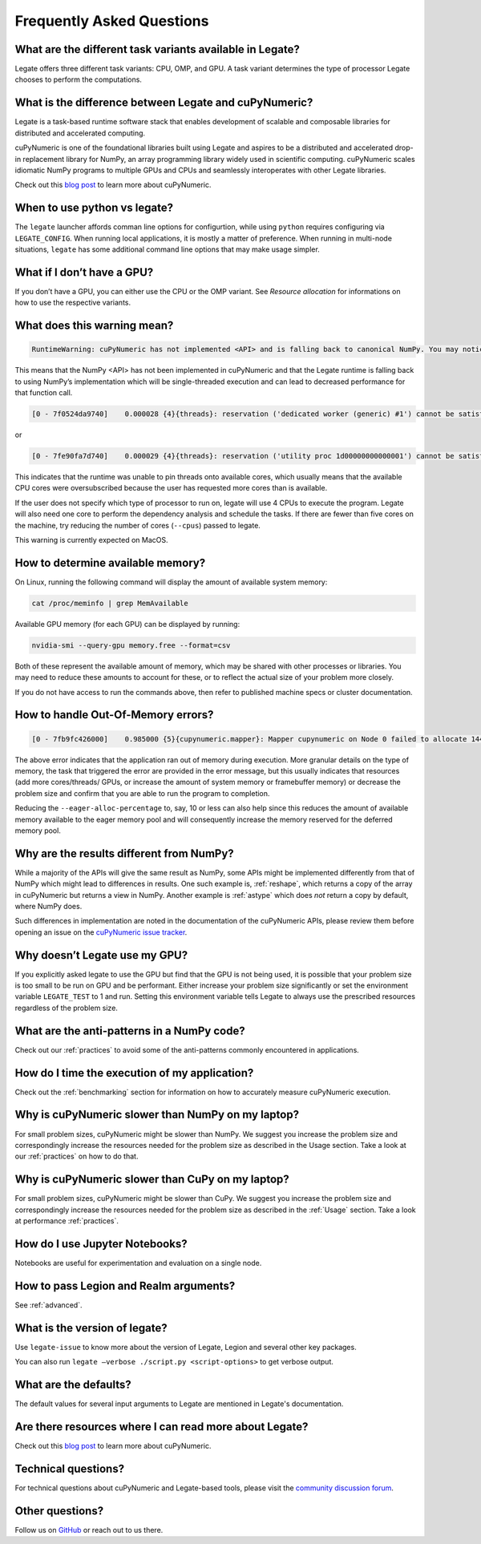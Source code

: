 .. _faqs:

Frequently Asked Questions
==========================


What are the different task variants available in Legate?
---------------------------------------------------------

Legate offers three different task variants: CPU, OMP, and GPU. A task variant
determines the type of processor Legate chooses to perform the computations.

What is the difference between Legate and cuPyNumeric?
----------------------------------------------------

Legate is a task-based runtime software stack that enables development of
scalable and composable libraries for distributed and accelerated computing.

cuPyNumeric is one of the foundational libraries built using Legate and aspires
to be a distributed and accelerated drop-in replacement library for NumPy, an
array programming library widely used in scientific computing. cuPyNumeric scales
idiomatic NumPy programs to multiple GPUs and CPUs and seamlessly interoperates
with other Legate libraries.

Check out this `blog post <https://developer.nvidia.com/blog/accelerating-python-applications-with-cupynumeric-and-legate/>`_
to learn more about cuPyNumeric.

When to use python vs legate?
-----------------------------

The ``legate`` launcher affords comman line options for configurtion, while
using ``python`` requires configuring via ``LEGATE_CONFIG``. When running
local applications, it is mostly a matter of preference. When running in
multi-node situations, ``legate`` has some additional command line options
that may make usage simpler.

What if I don’t have a GPU?
---------------------------

If you don’t have a GPU, you can either use the CPU or the OMP variant. See
`Resource allocation` for informations on how to use the respective variants.

What does this warning mean?
----------------------------

.. code-block:: text

    RuntimeWarning: cuPyNumeric has not implemented <API> and is falling back to canonical NumPy. You may notice significantly decreased performance for this function call.

This means that the NumPy <API> has not been implemented in cuPyNumeric and that
the Legate runtime is falling back to using NumPy’s implementation which will
be single-threaded execution and can lead to decreased performance for that
function call.

.. code-block:: text

    [0 - 7f0524da9740]    0.000028 {4}{threads}: reservation ('dedicated worker (generic) #1') cannot be satisfied

or

.. code-block:: text

    [0 - 7fe90fa7d740]    0.000029 {4}{threads}: reservation ('utility proc 1d00000000000001') cannot be satisfied

This indicates that the runtime was unable to pin threads onto available cores,
which usually means that the available CPU cores were oversubscribed because
the user has requested more cores than is available.

If the user does not specify which type of processor to run on, legate will use
4 CPUs to execute the program. Legate will also need one core to perform the
dependency analysis and schedule the tasks. If there are fewer than five cores
on the machine, try reducing the number of cores (``--cpus``) passed to legate.

This warning is currently expected on MacOS.

How to determine available memory?
----------------------------------

On Linux, running the following command will display the amount of
available system memory:

.. code-block:: sh

    cat /proc/meminfo | grep MemAvailable

Available GPU memory (for each GPU) can be displayed by running:

.. code-block:: sh

    nvidia-smi --query-gpu memory.free --format=csv

Both of these represent the available amount of memory, which may be shared
with other processes or libraries. You may need to reduce these amounts to
account for these, or to reflect the actual size of your problem more closely.

If you do not have access to run the commands above, then refer to published
machine specs or cluster documentation.

How to handle Out-Of-Memory errors?
-----------------------------------

.. code-block:: text

    [0 - 7fb9fc426000]    0.985000 {5}{cupynumeric.mapper}: Mapper cupynumeric on Node 0 failed to allocate 144000000 bytes on memory 1e00000000000000 (of kind SYSTEM_MEM: Visible to all processors on a node) for region requirement 1 of Task cupynumeric::WhereTask[./script.py:90] (UID 39).

The above error indicates that the application ran out of memory during
execution. More granular details on the type of memory, the task that triggered
the error are provided in the error message, but this usually indicates that
resources (add more cores/threads/ GPUs, or increase the amount of system
memory or framebuffer memory) or decrease the problem size and confirm that you
are able to run the program to completion.

Reducing the ``--eager-alloc-percentage`` to, say, 10 or less can also help
since this reduces the amount of available memory available to the eager memory
pool and will consequently increase the memory reserved for the deferred memory
pool.

Why are the results different from NumPy?
-----------------------------------------

While a majority of the APIs will give the same result as NumPy, some APIs
might be implemented differently from that of NumPy which might lead to
differences in results. One such example is, :ref:`reshape`, which returns a
copy of the array in cuPyNumeric but returns a view in NumPy. Another example
is :ref:`astype` which does *not* return a copy by default, where NumPy does.

Such differences in implementation are noted in the documentation of the
cuPyNumeric APIs, please review them before opening an issue on the
`cuPyNumeric issue tracker <https://github.com/nv-legate/cupynumeric/issues>`_.

Why doesn’t Legate use my GPU?
------------------------------

If you explicitly asked legate to use the GPU but find that the GPU is not
being used, it is possible that your problem size is too small to be run on
GPU and be performant. Either increase your problem size significantly or set
the environment variable ``LEGATE_TEST`` to 1 and run. Setting this environment
variable tells Legate to always use the prescribed resources regardless of the
problem size.

What are the anti-patterns in a NumPy code?
-------------------------------------------

Check out our :ref:`practices` to avoid some of the anti-patterns commonly
encountered in applications.

How do I time the execution of my application?
----------------------------------------------

Check out the :ref:`benchmarking` section for information on how to accurately
measure cuPyNumeric execution.

Why is cuPyNumeric slower than NumPy on my laptop?
------------------------------------------------

For small problem sizes, cuPyNumeric might be slower than NumPy. We suggest you
increase the problem size and correspondingly increase the resources needed
for the problem size as described in the Usage section. Take a look at our
:ref:`practices` on how to do that.

Why is cuPyNumeric slower than CuPy on my laptop?
-------------------------------------------------

For small problem sizes, cuPyNumeric might be slower than CuPy. We suggest you
increase the problem size and correspondingly increase the resources needed for
the problem size as described in the :ref:`Usage` section. Take a look at
performance :ref:`practices`.

How do I use Jupyter Notebooks?
-------------------------------

Notebooks are useful for experimentation and evaluation on a single node.

How to pass Legion and Realm arguments?
---------------------------------------

See :ref:`advanced`.

What is the version of legate?
------------------------------

Use ``legate-issue`` to know more about the version of Legate, Legion and
several other key packages.

You can also run ``legate –verbose ./script.py <script-options>`` to get
verbose output.

What are the defaults?
----------------------

The default values for several input arguments to Legate are mentioned in
Legate's documentation.

Are there resources where I can read more about Legate?
-------------------------------------------------------

Check out this `blog post <https://developer.nvidia.com/blog/accelerating-python-applications-with-cupynumeric-and-legate/>`_
to learn more about cuPyNumeric.

Technical questions?
--------------------

For technical questions about cuPyNumeric and Legate-based tools, please visit
the `community discussion forum <https://github.com/nv-legate/discussion>`_.

Other questions?
----------------

Follow us on `GitHub <https://github.com/nv-legate>`_ or reach out to us there.
